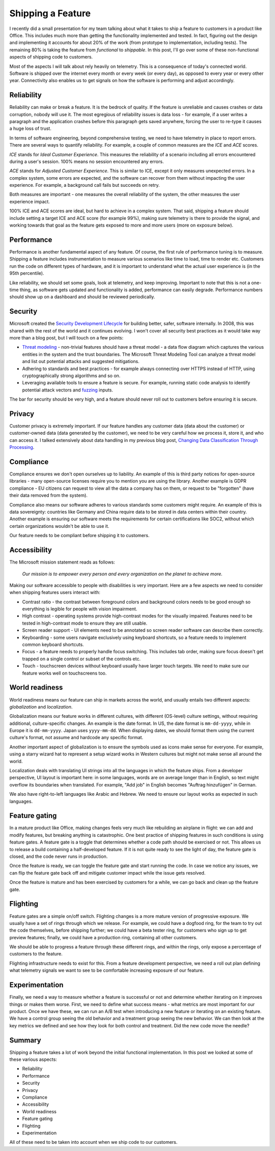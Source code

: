 Shipping a Feature
==================

I recently did a small presentation for my team talking about what it takes to
ship a feature to customers in a product like Office. This includes much more
than getting the functionality implemented and tested. In fact, figuring out the
design and implementing it accounts for about 20% of the work (from prototype to
implementation, including tests). The remaining 80% is taking the feature from
*functional* to *shippable*. In this post, I'll go over some of these
non-functional aspects of shipping code to customers.

Most of the aspects I will talk about rely heavily on telemetry. This is a
consequence of today's connected world. Software is shipped over the internet
every month or every week (or every day), as opposed to every year or every
other year. Connectivity also enables us to get signals on how the software
is performing and adjust accordingly.

Reliability
-----------

Reliability can make or break a feature. It is the bedrock of quality. If the
feature is unreliable and causes crashes or data corruption, nobody will use it.
The most egregious of reliability issues is data loss - for example, if a user
writes a paragraph and the application crashes before this paragraph gets saved
anywhere, forcing the user to re-type it causes a huge loss of trust.

In terms of software engineering, beyond comprehensive testing, we need to have
telemetry in place to report errors. There are several ways to quantify
reliability. For example, a couple of common measures are the *ICE* and *ACE*
scores.

*ICE* stands for *Ideal Customer Experience*. This measures the reliability of a
scenario including all errors encountered during a user's session. 100% means no
session encountered any errors.

*ACE* stands for *Adjusted Customer Experience*. This is similar to ICE, except
it only measures unexpected errors. In a complex system, some errors are
expected, and the software can recover from them without impacting the user
experience. For example, a background call fails but succeeds on retry. 

Both measures are important - one measures the overall reliability of the
system, the other measures the user experience impact.

100% ICE and ACE scores are ideal, but hard to achieve in a complex system. That
said, shipping a feature should include setting a target ICE and ACE score (for
example 99%), making sure telemetry is there to provide the signal, and working
towards that goal as the feature gets exposed to more and more users (more on
exposure below).

Performance
-----------

Performance is another fundamental aspect of any feature. Of course, the first
rule of performance tuning is to measure. Shipping a feature includes
instrumentation to measure various scenarios like time to load, time to render
etc. Customers run the code on different types of hardware, and it is important
to understand what the actual user experience is (in the 95th percentile).

Like reliability, we should set some goals, look at telemetry, and keep
improving. Important to note that this is not a one-time thing, as software gets
updated and functionality is added, performance can easily degrade. Performance
numbers should show up on a dashboard and should be reviewed periodically.

Security
--------

Microsoft created the `Security Development Lifecycle <https://www.microsoft.com/en-us/securityengineering/sdl/>`_ 
for building better, safer, software internally. In 2008, this was shared with
the rest of the world and it continues evolving. I won't cover all security best
practices as it would take way more than a blog post, but I will touch on a few
points:

* `Threat modeling <https://www.microsoft.com/en-us/securityengineering/sdl/threatmodeling>`_
  - non-trivial features should have a threat model - a data flow diagram which
  captures the various entities in the system and the trust boundaries. The
  Microsoft Threat Modeling Tool can analyze a threat model and list out
  potential attacks and suggested mitigations.
* Adhering to standards and best practices - for example always connecting over
  HTTPS instead of HTTP, using cryptographically strong algorithms and so on.
* Leveraging available tools to ensure a feature is secure. For example,
  running static code analysis to identify potential attack vectors and
  `fuzzing <https://en.wikipedia.org/wiki/Fuzzing>`_ inputs.

The bar for security should be very high, and a feature should never roll out to
customers before ensuring it is secure.

Privacy
-------

Customer privacy is extremely important. If our feature handles any customer
data (data about the customer) or customer-owned data (data generated by the
customer), we need to be very careful how we process it, store it, and who can
access it. I talked extensively about data handling in my previous blog post,
`Changing Data Classification Through Processing <https://vladris.com/blog/2020/11/27/changing-data-classification-through-processing.html>`_.

Compliance
----------

Compliance ensures we don't open ourselves up to liability. An example of this
is third party notices for open-source libraries - many open-source licenses
require you to mention you are using the library. Another example is GDPR
compliance - EU citizens can request to view all the data a company has on
them, or request to be "forgotten" (have their data removed from the system).

Compliance also means our software adheres to various standards some customers
might require. An example of this is data sovereignty: countries like Germany
and China require data to be stored in data centers within their country.
Another example is ensuring our software meets the requirements for certain
certifications like SOC2, without which certain organizations wouldn't be able
to use it.

Our feature needs to be compliant before shipping it to customers.

Accessibility
-------------

The Microsoft mission statement reads as follows:

    *Our mission is to empower every person and every organization on the planet
    to achieve more.*

Making our software accessible to people with disabilities is very important.
Here are a few aspects we need to consider when shipping features users interact
with:

* Contrast ratio - the contrast between foreground colors and background colors
  needs to be good enough so everything is legible for people with vision
  impairment.
* High contrast - operating systems provide high-contrast modes for the visually
  impaired. Features need to be tested in high-contrast mode to ensure they are
  still usable.
* Screen reader support - UI elements need to be annotated so screen reader
  software can describe them correctly.
* Keyboarding - some users navigate exclusively using keyboard shortcuts, so a
  feature needs to implement common keyboard shortcuts.
* Focus - a feature needs to properly handle focus switching. This includes tab
  order, making sure focus doesn't get trapped on a single control or subset of
  the controls etc.
* Touch - touchscreen devices without keyboard usually have larger touch
  targets. We need to make sure our feature works well on touchscreens too.

World readiness
---------------

World readiness means our feature can ship in markets across the world, and
usually entails two different aspects: *globalization* and *localization*.

Globalization means our feature works in different cultures, with different
(OS-level) culture settings, without requiring additional, culture-specific
changes. An example is the date format. In US, the date format is
``mm-dd-yyyy``, while in Europe it is ``dd-mm-yyyy``. Japan uses
``yyyy-mm-dd``. When displaying dates, we should format them using the current
culture's format, not assume and hardcode any specific format.

Another important aspect of globalization is to ensure the symbols used as icons
make sense for everyone. For example, using a starry wizard hat to represent a
setup wizard works in Western cultures but might not make sense all around the
world.

Localization deals with translating UI strings into all the languages in which
the feature ships. From a developer perspective, UI layout is important here: in
some languages, words are on average longer than in English, so text might
overflow its boundaries when translated. For example, "Add job" in English
becomes "Auftrag hinzufügen" in German.

We also have right-to-left languages like Arabic and Hebrew. We need to ensure
our layout works as expected in such languages.

Feature gating
--------------

In a mature product like Office, making changes feels very much like rebuilding
an airplane in flight: we can add and modify features, but breaking anything is
catastrophic. One best practice of shipping features in such conditions is using
feature gates. A feature gate is a toggle that determines whether a code path
should be exercised or not. This allows us to release a build containing a
half-developed feature. If it is not quite ready to see the light of day, the
feature gate is closed, and the code never runs in production.

Once the feature is ready, we can toggle the feature gate and start running the
code. In case we notice any issues, we can flip the feature gate back off and
mitigate customer impact while the issue gets resolved.

Once the feature is mature and has been exercised by customers for a while, we
can go back and clean up the feature gate. 

Flighting
---------

Feature gates are a simple on/off switch. Flighting changes is a more mature
version of progressive exposure. We usually have a set of rings through which we
release. For example, we could have a dogfood ring, for the team to try out the
code themselves, before shipping further; we could have a beta tester ring, for
customers who sign up to get preview features; finally, we could have a
production ring, containing all other customers.

We should be able to progress a feature through these different rings, and
within the rings, only expose a percentage of customers to the feature.

Flighting infrastructure needs to exist for this. From a feature development
perspective, we need a roll out plan defining what telemetry signals we want to
see to be comfortable increasing exposure of our feature.

Experimentation
---------------

Finally, we need a way to measure whether a feature is successful or not and
determine whether iterating on it improves things or makes them worse. First, we
need to define what success means - what metrics are most important for our
product. Once we have these, we can run an A/B test when introducing a new
feature or iterating on an existing feature. We have a control group seeing the
old behavior and a treatment group seeing the new behavior. We can then look at
the key metrics we defined and see how they look for both control and treatment.
Did the new code move the needle?

Summary
-------

Shipping a feature takes a lot of work beyond the initial functional
implementation. In this post we looked at some of these various aspects:

* Reliability
* Performance
* Security
* Privacy
* Compliance
* Accessibility
* World readiness
* Feature gating
* Flighting
* Experimentation

All of these need to be taken into account when we ship code to our customers.
